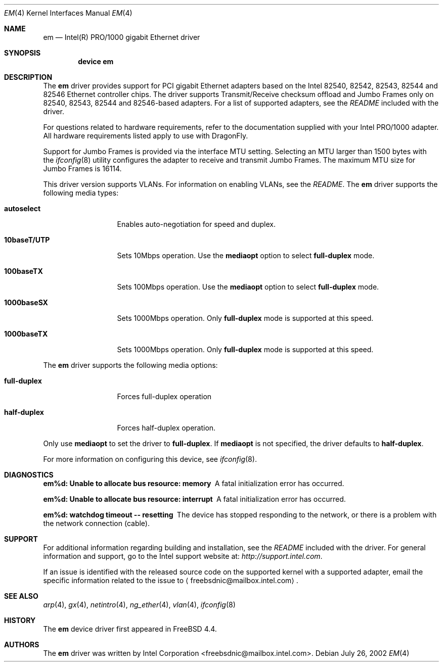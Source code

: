 .\" Copyright (c) 2001-2003, Intel Corporation
.\" All rights reserved.
.\" 
.\" Redistribution and use in source and binary forms, with or without
.\" modification, are permitted provided that the following conditions are met:
.\"
.\" 1. Redistributions of source code must retain the above copyright notice,
.\"    this list of conditions and the following disclaimer.
.\"
.\" 2. Redistributions in binary form must reproduce the above copyright
.\"    notice, this list of conditions and the following disclaimer in the
.\"    documentation and/or other materials provided with the distribution.
.\"
.\" 3. Neither the name of the Intel Corporation nor the names of its
.\"    contributors may be used to endorse or promote products derived from
.\"    this software without specific prior written permission.
.\"
.\" THIS SOFTWARE IS PROVIDED BY THE COPYRIGHT HOLDERS AND CONTRIBUTORS "AS IS"
.\" AND ANY EXPRESS OR IMPLIED WARRANTIES, INCLUDING, BUT NOT LIMITED TO, THE
.\" IMPLIED WARRANTIES OF MERCHANTABILITY AND FITNESS FOR A PARTICULAR PURPOSE
.\" ARE DISCLAIMED. IN NO EVENT SHALL THE COPYRIGHT OWNER OR CONTRIBUTORS BE
.\" LIABLE FOR ANY DIRECT, INDIRECT, INCIDENTAL, SPECIAL, EXEMPLARY, OR
.\" CONSEQUENTIAL DAMAGES (INCLUDING, BUT NOT LIMITED TO, PROCUREMENT OF
.\" SUBSTITUTE GOODS OR SERVICES; LOSS OF USE, DATA, OR PROFITS; OR BUSINESS
.\" INTERRUPTION) HOWEVER CAUSED AND ON ANY THEORY OF LIABILITY, WHETHER IN
.\" CONTRACT, STRICT LIABILITY, OR TORT (INCLUDING NEGLIGENCE OR OTHERWISE)
.\" ARISING IN ANY WAY OUT OF THE USE OF THIS SOFTWARE, EVEN IF ADVISED OF THE
.\" POSSIBILITY OF SUCH DAMAGE.
.\"
.\" * Other names and brands may be claimed as the property of others.
.\"
.\" $FreeBSD: src/share/man/man4/em.4,v 1.2.2.6 2003/02/01 01:21:31 pdeuskar Exp $
.\" $DragonFly: src/share/man/man4/em.4,v 1.3 2004/03/11 12:28:55 hmp Exp $
.\"
.Dd July 26, 2002
.Dt EM 4
.Os
.Sh NAME
.Nm em
.Nd "Intel(R) PRO/1000 gigabit Ethernet driver"
.Sh SYNOPSIS
.Cd "device em"
.Sh DESCRIPTION
The
.Nm
driver provides support for PCI gigabit Ethernet adapters based on
the Intel 82540, 82542, 82543, 82544 and 82546 Ethernet controller chips.
The driver supports Transmit/Receive checksum offload
and Jumbo Frames only on 82540, 82543, 82544 and 82546-based adapters.
For a list of supported adapters, see the
.Pa README
included with the driver.
.Pp
For questions related to hardware requirements,
refer to the documentation supplied with your Intel PRO/1000 adapter.
All hardware requirements listed apply to use with
.Dx .
.Pp
Support for Jumbo Frames is provided via the interface MTU setting.
Selecting an MTU larger than 1500 bytes with the
.Xr ifconfig 8
utility configures the adapter to receive and transmit Jumbo Frames.
The maximum MTU size for Jumbo Frames is 16114.
.Pp
This driver version supports VLANs.
For information on enabling VLANs, see the
.Pa README .
The
.Nm
driver supports the following media types:
.Bl -tag -width ".Cm 10baseT/UTP"
.It Cm autoselect
Enables auto-negotiation for speed and duplex.
.It Cm 10baseT/UTP
Sets 10Mbps operation.
Use the
.Cm mediaopt
option to select
.Cm full-duplex
mode.
.It Cm 100baseTX
Sets 100Mbps operation.
Use the
.Cm mediaopt
option to select
.Cm full-duplex
mode.
.It Cm 1000baseSX
Sets 1000Mbps operation.
Only
.Cm full-duplex
mode is supported at this speed.
.It Cm 1000baseTX
Sets 1000Mbps operation.
Only
.Cm full-duplex
mode is supported at this speed.
.El
.Pp
The
.Nm
driver supports the following media options:
.Bl -tag -width ".Cm full-duplex"
.It Cm full-duplex
Forces full-duplex operation
.It Cm half-duplex
Forces half-duplex operation.
.El
.Pp
Only use
.Cm mediaopt
to set the driver to
.Cm full-duplex .
If
.Cm mediaopt
is not specified, the driver defaults to
.Cm half-duplex .
.Pp
For more information on configuring this device, see
.Xr ifconfig 8 .
.Sh DIAGNOSTICS
.Bl -diag
.It "em%d: Unable to allocate bus resource: memory"
A fatal initialization error has occurred.
.It "em%d: Unable to allocate bus resource: interrupt"
A fatal initialization error has occurred.
.It "em%d: watchdog timeout -- resetting"
The device has stopped responding to the network, or there is a problem with
the network connection (cable).
.El
.Sh SUPPORT
For additional information regarding building and installation,
see the
.Pa README
included with the driver.
For general information and support,
go to the Intel support website at:
.Pa http://support.intel.com .
.Pp
If an issue is identified with the released source code on the supported kernel
with a supported adapter, email the specific information related to the
issue to
.Aq freebsdnic@mailbox.intel.com .
.Sh SEE ALSO
.Xr arp 4 ,
.Xr gx 4 ,
.Xr netintro 4 ,
.Xr ng_ether 4 ,
.Xr vlan 4 ,
.Xr ifconfig 8
.Sh HISTORY
The
.Nm
device driver first appeared in
.Fx 4.4 .
.Sh AUTHORS
The
.Nm
driver was written by
.An Intel Corporation Aq freebsdnic@mailbox.intel.com .
